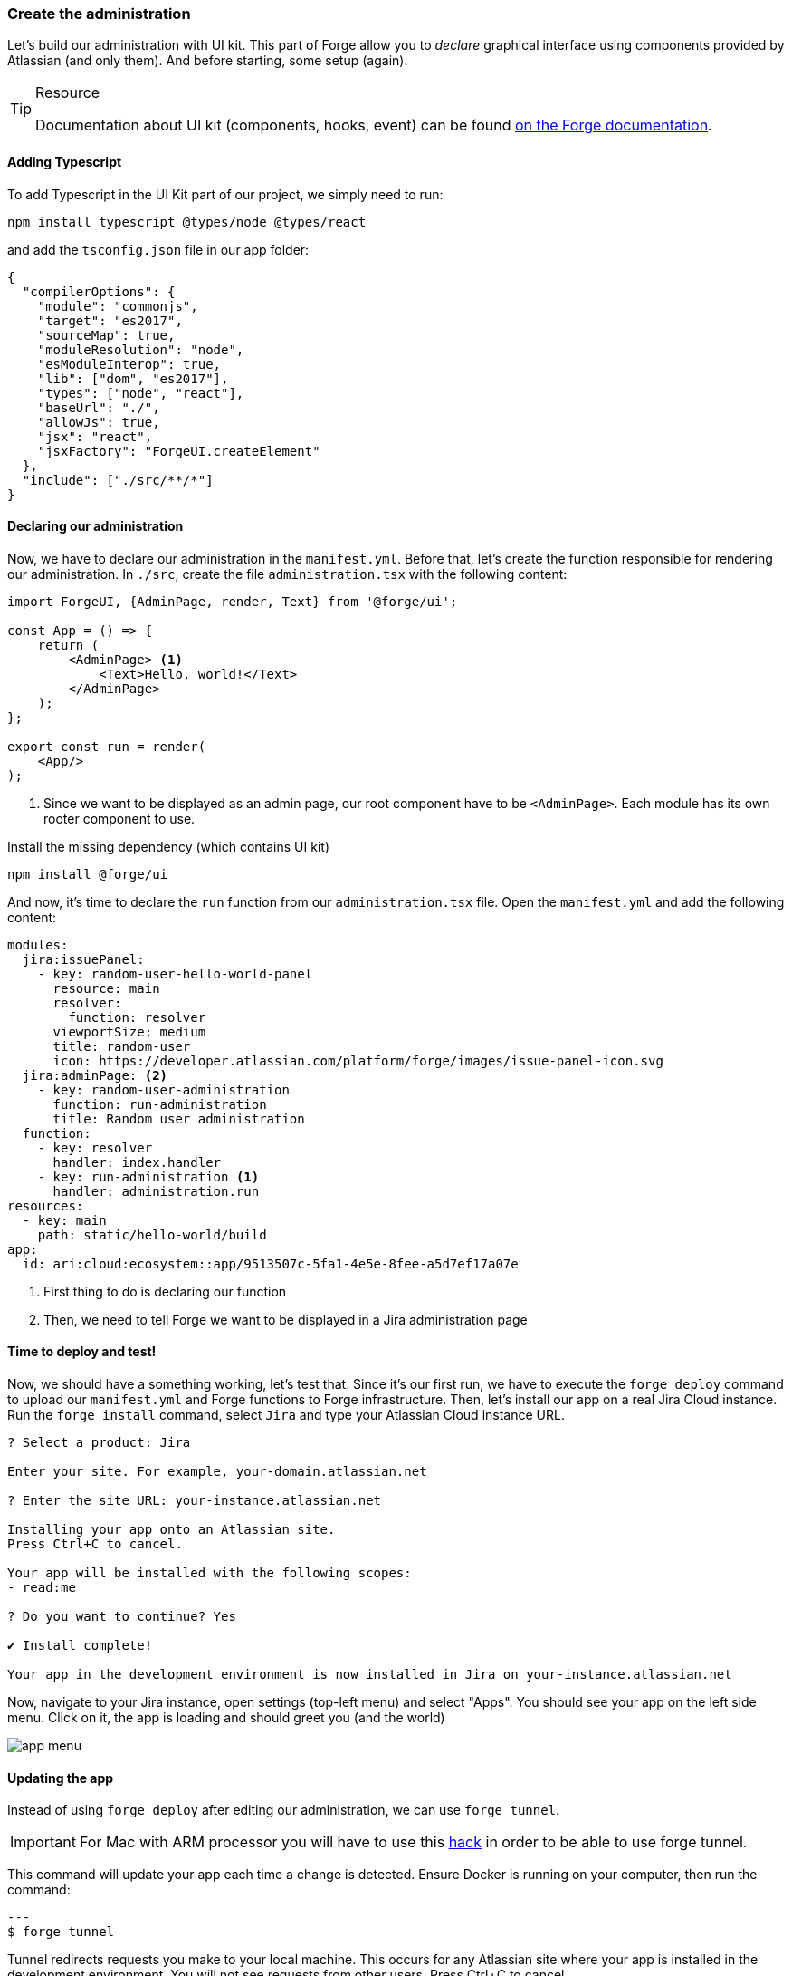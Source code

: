 === Create the administration

Let's build our administration with UI kit.
This part of Forge allow you to _declare_ graphical interface using components provided by Atlassian (and only them).
And before starting, some setup (again).

[TIP]
.Resource
====
Documentation about UI kit (components, hooks, event) can be found https://developer.atlassian.com/platform/forge/ui-kit/[on the Forge documentation].
====


==== Adding Typescript

To add Typescript in the UI Kit part of our project, we simply need to run:

[source, bash]
----
npm install typescript @types/node @types/react
----

and add the `tsconfig.json` file in our app folder:

[source, json]
----
{
  "compilerOptions": {
    "module": "commonjs",
    "target": "es2017",
    "sourceMap": true,
    "moduleResolution": "node",
    "esModuleInterop": true,
    "lib": ["dom", "es2017"],
    "types": ["node", "react"],
    "baseUrl": "./",
    "allowJs": true,
    "jsx": "react",
    "jsxFactory": "ForgeUI.createElement"
  },
  "include": ["./src/**/*"]
}
----

==== Declaring our administration

Now, we have to declare our administration in the `manifest.yml`.
Before that, let's create the function responsible for rendering our administration.
In `./src`, create the file `administration.tsx` with the following content:

[source, jsx]
----
import ForgeUI, {AdminPage, render, Text} from '@forge/ui';

const App = () => {
    return (
        <AdminPage> <1>
            <Text>Hello, world!</Text>
        </AdminPage>
    );
};

export const run = render(
    <App/>
);
----
<1> Since we want to be displayed as an admin page, our root component have to be `<AdminPage>`.
Each module has its own rooter component to use.

Install the missing dependency (which contains UI kit)

[source, bash]
----
npm install @forge/ui
----

And now, it's time to declare the `run` function from our `administration.tsx` file.
Open the `manifest.yml` and add the following content:

[source, yaml]
----
modules:
  jira:issuePanel:
    - key: random-user-hello-world-panel
      resource: main
      resolver:
        function: resolver
      viewportSize: medium
      title: random-user
      icon: https://developer.atlassian.com/platform/forge/images/issue-panel-icon.svg
  jira:adminPage: <2>
    - key: random-user-administration
      function: run-administration
      title: Random user administration
  function:
    - key: resolver
      handler: index.handler
    - key: run-administration <1>
      handler: administration.run
resources:
  - key: main
    path: static/hello-world/build
app:
  id: ari:cloud:ecosystem::app/9513507c-5fa1-4e5e-8fee-a5d7ef17a07e
----

<1> First thing to do is declaring our function
<2> Then, we need to tell Forge we want to be displayed in a Jira administration page

==== Time to deploy and test!

Now, we should have a something working, let's test that.
Since it's our first run, we have to execute the `forge deploy` command to upload our `manifest.yml` and Forge functions to Forge infrastructure.
Then, let's install our app on a real Jira Cloud instance.
Run the `forge install` command, select `Jira` and type your Atlassian Cloud instance URL.

[source, bash]
----
? Select a product: Jira

Enter your site. For example, your-domain.atlassian.net

? Enter the site URL: your-instance.atlassian.net

Installing your app onto an Atlassian site.
Press Ctrl+C to cancel.

Your app will be installed with the following scopes:
- read:me

? Do you want to continue? Yes

✔ Install complete!

Your app in the development environment is now installed in Jira on your-instance.atlassian.net
----

Now, navigate to your Jira instance, open settings (top-left menu) and select "Apps".
You should see your app on the left side menu.
Click on it, the app is loading and should greet you (and the world)

image::app-menu.png[]

==== Updating the app

Instead of using `forge deploy` after editing our administration, we can use `forge tunnel`.

[IMPORTANT]
====
For Mac with ARM processor you will have to use this https://community.developer.atlassian.com/t/make-the-tunnel-more-stable-with-this-one-simple-hack/69326:[hack] in order
to be able to use forge tunnel.
====

This command will update your app each time a change is detected.
Ensure Docker is running on your computer, then run the command:

[source]
---
$ forge tunnel

Tunnel redirects requests you make to your local machine. This occurs for any Atlassian site where your app is installed in the development environment. You will not see requests from other users.
Press Ctrl+C to cancel.

Checking Docker image... 100%
Your Docker image is up to date.

Reloading code...

=== Running forge lint...
No issues found.

=== Bundling code...
App code bundled.

=== Snapshotting functions...
No log output.

App code reloaded.

Listening for requests...
----

Now, if you refresh the page where your application is displayed, the Forge tunnel should detect the request:

[source, bash]
----
invocation: 3e300f372fab08cb administration.run
----

Try adding a component to your `administration.tsx`:

[source, jsx]
----
<AdminPage>
    <Text>Hello, world!</Text>
    <Text>No forge deploy needed!</Text>
</AdminPage>
----

And refresh your page: the new line of text should appear.

==== Real things start

The setup is now over, it's time to implement our administration.
You have to do this part by yourself, using the resources below.
An implementation is available in the `./typescript/random-user` directory of this repository.
You can use it to compare your solution or as a little help.

**What you must do:**

In the next part, we will use the https://randomuser.me[randomuser.me API] to generate random user information.
Using URL parameters, it's possible to act on generated information.
Our administration will simply allow our user to set the gender which will be generated.
The API option values are `male` and `female`, but you must allow your user to also select a `random` option in your administration.
The selected choice must be **loaded** and **saved** using the `Forge Storage` API, because in the next part, the trigger will rely on it.

**Resources:**

* https://developer.atlassian.com/platform/forge/ui-kit/[UI kit guide] (how to use components, hooks and events)
* https://developer.atlassian.com/platform/forge/ui-kit-hooks-reference/[UI kit components] (available components - you cannot create your own)
* https://developer.atlassian.com/platform/forge/runtime-reference/storage-api/[Storage API] (how to use)

**Additional notes:**

* Everything can be done in the `administration.tsx` file;
* Don't forget to install `@forge/api` to use storage;
* You can use any components you want (radio, dropdown, button group, ...) to collect user choice;
* Check the tunnel output, some errors and associated fix will be displayed here;
* To apply changes relative to Forge permissions, run `forge depoy` then `forge install --upgrade`;
* If you use `console.log`, logs will be displayed in the Forge tunnel, and not the browser

image::admin-mockup.png[]

And now, it's trigger time.